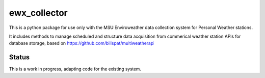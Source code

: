 =============
ewx_collector
=============


.. .. image:: https://img.shields.io/pypi/v/ewx_collector.svg
..         :target: https://pypi.python.org/pypi/ewx_collector

.. .. image:: https://img.shields.io/travis/billspat/ewx_collector.svg
..         :target: https://travis-ci.com/billspat/ewx_collector

.. .. image:: https://readthedocs.org/projects/ewx-collector/badge/?version=latest
..         :target: https://ewx-collector.readthedocs.io/en/latest/?version=latest
..         :alt: Documentation Status



This is a python package for use only with the MSU Enviroweather data collection system for Personal Weather stations. 

It includes methods to manage scheduled and structure data acquisition from commerical weather station 
APIs for database storage, 
based on https://github.com/billspat/multiweatherapi

Status
--------

This is a work in progress, adapting code for the existing system. 
